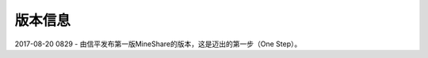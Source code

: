 =================
版本信息
=================

2017-08-20 0829 
-  由信平发布第一版MineShare的版本，这是迈出的第一步（One Step）。



 
 
 
 
 
 
 
 